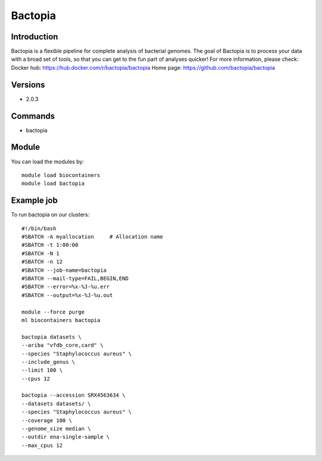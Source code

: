 .. _backbone-label:

Bactopia
==============================

Introduction
~~~~~~~~
Bactopia is a flexible pipeline for complete analysis of bacterial genomes. The goal of Bactopia is to process your data with a broad set of tools, so that you can get to the fun part of analyses quicker!
For more information, please check:
Docker hub: https://hub.docker.com/r/bactopia/bactopia 
Home page: https://github.com/bactopia/bactopia

Versions
~~~~~~~~
- 2.0.3

Commands
~~~~~~~
- bactopia

Module
~~~~~~~~
You can load the modules by::

    module load biocontainers
    module load bactopia

Example job
~~~~~
To run bactopia on our clusters::

    #!/bin/bash
    #SBATCH -A myallocation     # Allocation name
    #SBATCH -t 1:00:00
    #SBATCH -N 1
    #SBATCH -n 12
    #SBATCH --job-name=bactopia
    #SBATCH --mail-type=FAIL,BEGIN,END
    #SBATCH --error=%x-%J-%u.err
    #SBATCH --output=%x-%J-%u.out

    module --force purge
    ml biocontainers bactopia
    
    bactopia datasets \
    --ariba "vfdb_core,card" \
    --species "Staphylococcus aureus" \
    --include_genus \
    --limit 100 \
    --cpus 12
    
    bactopia --accession SRX4563634 \
    --datasets datasets/ \
    --species "Staphylococcus aureus" \
    --coverage 100 \
    --genome_size median \
    --outdir ena-single-sample \
    --max_cpus 12

